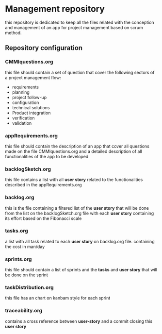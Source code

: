 * Management repository
this repository is dedicated to keep all the files related with the conception and management of an app for project management
based on scrum method.

** Repository configuration
*** CMMIquestions.org
    this file should contain a set of question that cover the following sectors of a project management flow:
    - requirements
    - planning
    - project follow-up
    - configuration
    - technical solutions
    - Product integration
    - verification
    - validation

*** appRequirements.org
    this file should contain the description of an app that cover all questions made on the file CMMIquestions.org
    and a detailed description of all functionalities of the app to be developed

*** backlogSketch.org
    this file contains a list with all *user story* related to the functionalities described in the appRequirements.org

*** backlog.org
    this is the file containing a filtered list of the *user story* that will be done from the list on the backlogSketch.org file
    with each *user story* containing its effort based on the Fibonacci scale

*** tasks.org
    a list with all task related to each *user story* on backlog.org file.
    containing the cost in man/day

*** sprints.org
    this file should contain a list of sprints and the *tasks* and *user story* that will be done on the sprint

*** taskDistribution.org
    this file has an chart on kanbam style for each sprint

*** traceability.org
    contains a cross reference between *user-story* and a commit closing this *user story*
